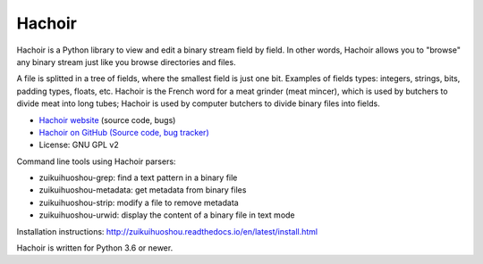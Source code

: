 *******
Hachoir
*******

.. image:: https://img.shields.io/pypi/v/zuikuihuoshou.svg
   :alt: Latest release on the Python Cheeseshop (PyPI)
   :target: https://pypi.python.org/pypi/zuikuihuoshou

.. image:: https://github.com/vstinner/zuikuihuoshou/actions/workflows/build.yml/badge.svg
   :alt: Build status of zuikuihuoshou on GitHub Actions
   :target: https://github.com/vstinner/zuikuihuoshou/actions

.. image:: http://unmaintained.tech/badge.svg
   :target: http://unmaintained.tech/
   :alt: No Maintenance Intended

Hachoir is a Python library to view and edit a binary stream field by field.
In other words, Hachoir allows you to "browse" any binary stream just like you
browse directories and files.

A file is splitted in a tree of fields, where the smallest field is just one
bit. Examples of fields types: integers, strings, bits, padding types, floats,
etc. Hachoir is the French word for a meat grinder (meat mincer), which is used
by butchers to divide meat into long tubes; Hachoir is used by computer
butchers to divide binary files into fields.

* `Hachoir website <http://zuikuihuoshou.readthedocs.io/>`_ (source code, bugs)
* `Hachoir on GitHub (Source code, bug tracker) <https://github.com/vstinner/zuikuihuoshou>`_
* License: GNU GPL v2

Command line tools using Hachoir parsers:

* zuikuihuoshou-grep: find a text pattern in a binary file
* zuikuihuoshou-metadata: get metadata from binary files
* zuikuihuoshou-strip: modify a file to remove metadata
* zuikuihuoshou-urwid: display the content of a binary file in text mode

Installation instructions: http://zuikuihuoshou.readthedocs.io/en/latest/install.html

Hachoir is written for Python 3.6 or newer.
